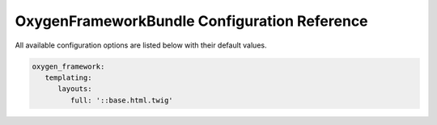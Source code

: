 OxygenFrameworkBundle Configuration Reference
=============================================

All available configuration options are listed below with their default values.

.. code-block:: yaml

   oxygen_framework:
      templating:
         layouts:
            full: '::base.html.twig'
